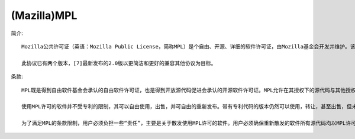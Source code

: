(Mazilla)MPL
'''''''''''''''''
简介::

  Mozilla公共许可证（英语：Mozilla Public License，简称MPL）是个自由、开源、详细的软件许可证，由Mozilla基金会开发并维护。该协议融合了BSD许可证和GNU通用公共许可协议的特性，追求平衡专有软件和开源软件开发者之间的顾虑

  此协议已有两个版本，[7]最新发布的2.0版以更简洁和更好的兼容其他协议为目标。

条款::

  MPL既是得到自由软件基金会承认的自由软件许可证，也是得到开放源代码促进会承认的开源软件许可证。MPL允许在其授权下的源代码与其他授权的文件进行混合，包括私有许可证。但在MPL授权下的代码文件必须保持MPL授权，并且保持开源。这样的条款让MPL既不像MIT和BSD那样允许派生作品完全转化为私有，也不像GPL那样要求所有的派生作品，包括新的组件在内，全部必须保持GPL。通过允许在派生项目中存在私有模块，同时保证核心文件的开源，MPL同时激励了商业及开源社区来参与帮助开发核心软件。

  使用MPL许可的软件并不受专利的限制，其可以自由使用，出售，并可自由的重新发布。带有专利代码的版本仍然可以使用，转让，甚至出售，但未经许可则不能修改代码。此外，MPL并不授予用户对于开发者商标的使用权

  为了满足MPL的条款限制，用户必须负担一些“责任”，主要是关于散发使用MPL许可的软件。用户必须确保重新散发的软件所有源代码均以MPL许可，即使是以可执行文件的方式提供或是与其他使用专有软件许可的源代码结合也一样。但若跟以GNU通用公共许可协议、GNU宽通用公共许可证、Affero通用公共许可证许可的源代码结合则是例外。此时开发者则可选用以上三种更加严格的条款来许可
